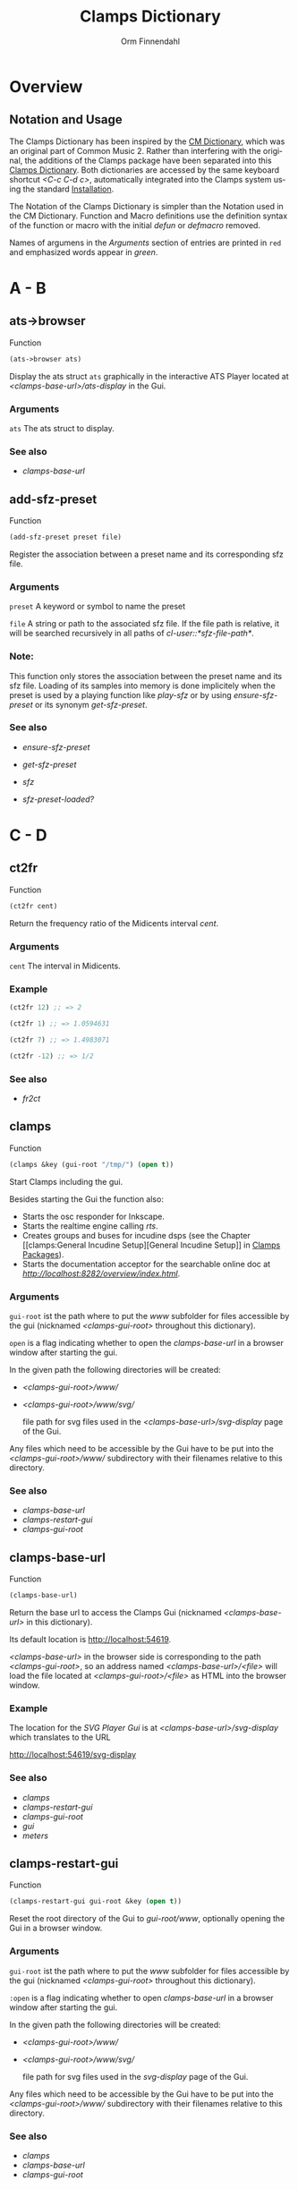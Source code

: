 #+TITLE: Clamps Dictionary
#+AUTHOR: Orm Finnendahl
#+LANGUAGE: en
#+startup: entitiespretty
#+OPTIONS: html5-fancy:t
#+OPTIONS: num:nil
#+OPTIONS: toc:2 h:3 html-multipage-join-empty-bodies:t
#+OPTIONS: html-multipage-split:2
#+OPTIONS: html-multipage-toc-to-top:t
#+OPTIONS: html-multipage-export-directory:clamps-dict
#+OPTIONS: html-multipage-open:nil
#+OPTIONS: html-multipage-numbered-filenames:nil
#+OPTIONS: html-preamble:"<a class=\"top-menu\" href=\"../overview/index.html\">Overview</a>\n<a class=\"top-menu\" href=\"../clamps/index.html\">Clamps Packages</a>\n<a class=\"top-menu\" href=\"../cm-dict/index.html\">CM Dictionary</a>\n<a class=\"top-menu top-menu-active\" href=\"./index.html\">Clamps Dictionary</a>\n<a class=\"top-menu\" href=\"../fomus/index.html\">Fomus</a>\n"
#+OPTIONS: html-toc-title:"Index"
#+OPTIONS: html-multipage-include-default-style:nil
#+HTML_DOCTYPE: xhtml5
#+HTML_HEAD: <link rel="stylesheet" type="text/css" href="../css/clamps-dictionary.css" />
#+HTML_HEAD: <link href="./pagefind/pagefind-ui.css" rel="stylesheet">
#+HTML_HEAD: <script src="./pagefind/pagefind-ui.js"></script>
# #+SETUPFILE: clamps-dict.setup
#+BEGIN_SRC emacs-lisp :exports results :results: none
    (defun export-dict-to-clamps (s backend info)
      (with-temp-buffer 
        (insert "(mapcar
     (lambda (entry)
       (let ((symbol (intern (car entry)
    			 ,*common-music-symbols*)))
         (if (boundp symbol)
    	 (push (cadr entry) (symbol-value symbol))
           (set symbol (cdr entry)))))
     '(\n")
        (mapcar
         (lambda (entry)
           (insert
            (format "   (\"%s\" \"clamps-dict/%s\")\n"
                    (org-html-element-title (car entry))
                    (plist-get (cdr entry) :href))))
         (cl-remove-if
          (lambda (x) (= 1 (plist-get (cdr x) :relative-level)))
          (plist-get info :multipage-toc-lookup)))
        (insert "))\n")
        (write-region (point-min) (point-max) "../extra/elisp/clamps-dict.el"))
      (load (format "%s%s" (file-name-directory (buffer-file-name))
               "../extra/elisp/clamps-dict.el"))
      s)
#+END_SRC
#+BIND: org-export-filter-multipage-functions (export-dict-to-clamps)
# \[\[\([^\[]+\)\]\] → [[\1][\1]]
# C-x 8 RET 200b RET C-x 8 0

* Overview
** Notation and Usage
   The Clamps Dictionary has been inspired by the [[../cm-dict/index.html][CM Dictionary]], which
   was an original part of Common Music 2. Rather than interfering
   with the original, the additions of the Clamps package have been
   separated into this [[./index.html][Clamps Dictionary]]. Both dictionaries are
   accessed by the same keyboard shortcut /<C-c C-d c>/, automatically
   integrated into the Clamps system using the standard [[overview:Installation][Installation]].

   The Notation of the Clamps Dictionary is simpler than the Notation
   used in the CM Dictionary. Function and Macro definitions use the
   definition syntax of the function or macro with the initial /defun/
   or /defmacro/ removed.

   Names of argumens in the /Arguments/ section of entries are printed
   in =red= and emphasized words appear in /green/.
* A - B
** ats->browser
   Function
   #+BEGIN_SRC lisp
     (ats->browser ats)
   #+END_SRC
   Display the ats struct =ats= graphically in the interactive ATS
   Player located at /<clamps-base-url>/ats-display/ in the Gui.
*** Arguments
    =ats= The ats struct to display.
*** See also
    -  [[clamps-base-url][clamps-base-url]]
** add-sfz-preset
   Function
   #+BEGIN_SRC lisp
     (add-sfz-preset preset file)
   #+END_SRC
   Register the association between a preset name and its corresponding sfz
   file.
*** Arguments
   =preset= A keyword or symbol to name the preset

   =file= A string or path to the associated sfz file. If the file
   path is relative, it will be searched recursively in all paths of
   /cl-user::*sfz-file-path*/.

*** Note:
    This function only stores the association between the preset name
    and its sfz file. Loading of its samples into memory is done
    implicitely when the preset is used by a playing function like
    [[play-sfz][play-sfz]] or by using [[ensure-sfz-preset][ensure-sfz-preset]] or its synonym
    [[get-sfz-preset][get-sfz-preset]].
*** See also
    - [[ensure-sfz-preset][ensure-sfz-preset]]

    - [[get-sfz-preset][get-sfz-preset]]

    - [[sfz][sfz]]
    
    - [[sfz-preset-loaded?][sfz-preset-loaded?]]
* C - D
** ct2fr
   Function
   #+BEGIN_SRC lisp
     (ct2fr cent)
   #+END_SRC
   Return the frequency ratio of the Midicents interval /cent/.
*** Arguments
   =cent= The interval in Midicents.
*** Example
    #+BEGIN_SRC lisp
      (ct2fr 12) ;; => 2

      (ct2fr 1) ;; => 1.0594631

      (ct2fr 7) ;; => 1.4983071

      (ct2fr -12) ;; => 1/2
    #+END_SRC
*** See also
    - [[fr2ct][fr2ct]]
** clamps
   Function
   #+BEGIN_SRC lisp
     (clamps &key (gui-root "/tmp/") (open t))
   #+END_SRC
   Start Clamps including the gui.

   Besides starting the Gui the function also:

   - Starts the osc responder for Inkscape.
   - Starts the realtime engine calling [[rts][rts]].
   - Creates groups and buses for incudine dsps (see the
     Chapter [[clamps:General Incudine
      Setup][General Incudine Setup]] in [[../clamps/index.html][Clamps Packages]]).
   - Starts the documentation acceptor for the searchable online doc
     at /[[http://localhost:8282/overview/index.html]]/.

*** Arguments
   =gui-root= ist the path where to put the /www/ subfolder for files
   accessible by the gui (nicknamed /<clamps-gui-root>/ throughout
   this dictionary).

   =open= is a flag indicating whether to open the [[clamps-base-url][clamps-base-url]] in
   a browser window after starting the gui.
   
   In the given path the following directories
   will be created:

   - /<clamps-gui-root>/www//
   - /<clamps-gui-root>/www/svg//
     
     file path for svg files used in the /<clamps-base-url>/svg-display/ page
     of the Gui.

   Any files which need to be accessible by the Gui have to be put
   into the /<clamps-gui-root>/www// subdirectory with their filenames
   relative to this directory.
   
*** See also
    - [[clamps-base-url][clamps-base-url]]
    - [[clamps-restart-gui][clamps-restart-gui]]
    - [[clamps-gui-root][clamps-gui-root]]
** clamps-base-url
   Function
   #+BEGIN_SRC lisp
     (clamps-base-url)
   #+END_SRC
   Return the base url to access the Clamps Gui (nicknamed /<clamps-base-url>/ in this
   dictionary).

   Its default location is http://localhost:54619.

   /<clamps-base-url>/ in the browser side is corresponding to the
   path /<clamps-gui-root>/, so an address named
   /<clamps-base-url>/<file>/ will load the file located at
   /<clamps-gui-root>/<file>/ as HTML into the browser window.
*** Example

    The location for the [[svg->browser][SVG Player Gui]] is at
    /<clamps-base-url>/svg-display/ which translates to the URL

    [[http://localhost:54619/svg-display]]

*** See also
    - [[clamps][clamps]]
    - [[clamps-restart-gui][clamps-restart-gui]]
    - [[clamps-gui-root][clamps-gui-root]]
    - [[gui][gui]]
    - [[meters][meters]]
** clamps-restart-gui
   Function
   #+BEGIN_SRC lisp
     (clamps-restart-gui gui-root &key (open t))
   #+END_SRC
   Reset the root directory of the Gui to /gui-root/www/, optionally
   opening the Gui in a browser window.
*** Arguments
    =gui-root= ist the path where to put the /www/ subfolder for files
    accessible by the gui (nicknamed /<clamps-gui-root>/ throughout
    this dictionary).

    =:open= is a flag indicating whether to open [[clamps-base-url][clamps-base-url]] in a
    browser window after starting the gui.
   
    In the given path the following directories
    will be created:

    - /<clamps-gui-root>/www//
    - /<clamps-gui-root>/www/svg//
     
      file path for svg files used in the /svg-display/ page of the
      Gui.

    Any files which need to be accessible by the Gui have to be put
    into the /<clamps-gui-root>/www// subdirectory with their filenames
    relative to this directory.
*** See also
    - [[clamps][clamps]]
    - [[clamps-base-url][clamps-base-url]]
    - [[clamps-gui-root][clamps-gui-root]]
** clamps-gui-root
   Function
   #+BEGIN_SRC lisp
     (clamps-gui-root)
   #+END_SRC
   Return the pathname of the Gui root directory. It is nicknamed
   /<clamps-gui-root>/ throughout this dictionary.

   /<clamps-gui-root>/ is the path corresponding to
   /<clamps-base-url>/ on the browser side, so any file named /<file>/
   put into the /<clamps-gui-root>/ directory can be accessed in the
   browser at the address /<clamps-base-url>/<file>/.
*** See also
    - [[clamps][clamps]]
    - [[clamps-base-url][clamps-base-url]]
    - [[clamps-restart-gui][clamps-restart-gui]]
** clamps-start
Function
   #+Begin_src lisp
     (clamps-start &key (gui-root "/tmp") (qsynth nil) (open-gui nil))
   #+End_src
   Start clamps, optionally starting qsynth (Linux only) and opening
   the gui in a browser. This function gets called by [[clamps][clamps]] and
   should normally not be called by the user.
*** Arguments
    =gui-root= The root path of the gui
    
    =qsynth= Boolean indicating whether to start the qsynth softsynth (Linux only).
    
    =open-gui= Boolean indicating whether to open the gui in a Browser window.
*** See also
    - [[clamps-gui-root][clamps-gui-root]]
* E
** ensure-sfz-preset
   Function
   #+BEGIN_SRC lisp
     (ensure-sfz-preset preset &key force (play-fn #'play-sfz-loop))
   #+END_SRC

   Synonym of [[get-sfz-preset][get-sfz-preset]].
** exp-n
   Function
   #+BEGIN_SRC lisp
     (exp-n x min max)
   #+END_SRC
   Return the reverse linear interpolation for a value in the range
   /[min..max]/ as a normalized float value. /Min/ and /max/ have to be
   positive numbers.
*** Arguments
    =x= An input value in the range /[min..max]/ to be interpolated.
    
    =min= The minimum value.

    =max= The maximum value.
*** Examples
    #+BEGIN_SRC lisp
      (exp-n 1 1 100) ; => 0.0

      (exp-n 10 1 100) ; => 0.5

      (exp-n 100 1 100) ; => 1.0
    #+END_SRC
*** See also
    - [[lin-n][lin-n]]

    - [[m-exp][m-exp]]

    - [[m-lin][m-lin]]
    
    - [[n-exp][n-exp]]

    - [[n-exp-dev][n-exp-dev]]

    - [[n-lin][n-lin]]

    - [[n-lin-dev][n-lin-dev]]
* F
** ftom
   Function
   #+BEGIN_SRC lisp
     (ftom freq &key (tuning-base *standard-pitch*))
   #+END_SRC
   Convert frequency in Hz to pitch in Midicents.
*** Arguments
   =freq= Frequency in Hz.

   =:tuning-base= Frequency of A4 in Hz.
*** Examples
    #+BEGIN_SRC lisp
      (ftom 440) ; => 69.0

      (ftom 269.3) ; => 60.500526

      (ftom 415 :tuning-base 415) ; => 69.0
    #+END_SRC

*** See also
    - [[mtof][mtof]]
** fr2ct
   Function
   #+BEGIN_SRC lisp
     (fr2ct ratio)
   #+END_SRC
   Return the Midicents interval of /ratio/.
*** Arguments
    =ratio= The frequency ratio of the interval.
*** Example
#+BEGIN_SRC lisp
  (fr2ct 2) ;; => 12.0

  (fr2ct 4/5) ;; => -3.863137

  (fr2ct 3/2) ;; => 7.01955

  (fr2ct 1/2) ;; => -12.0
#+END_SRC
*** See also
    - [[ct2fr][ct2fr]]
* G - H
** get-sfz-preset
   Function
   #+BEGIN_SRC lisp
     (get-sfz-preset preset &key force (play-fn #'play-sfz-loop))
   #+END_SRC

   Load the sfz definition of /preset/ and all its samples into the
   system if it hasn't been loaded previously. If force is /t/, force
   reload. Optionally set a play function.

   The association between the preset name and its sfz file has to be
   established before using [[add-sfz-preset][add-sfz-preset]], otherwise a warning is
   issued and no file is loaded.

*** Arguments
    =preset= A keynum or symbol to serve as a name of the preset.

    =:force= A boolean indicating to force a reload even if the preset
    has been loaded before.

    =:play-fn= The play function to be used. Possible options are:

      - [[play-sfz-loop][#'play-sfz-loop]]

      - [[play-sfz-one-shot][#'play-sfz-one-shot]]
*** See also
    - [[add-sfz-preset][add-sfz-preset]]

    - [[ensure-sfz-preset][ensure-sfz-preset]]

    - [[load-sfz-preset][load-sfz-preset]]

    - [[remove-sfz-preset][remove-sfz-preset]]

    - [[sfz-preset-loaded?][sfz-preset-loaded?]]
** get-val
   Function
   #+BEGIN_SRC lisp
     (get-val ref-object)
   #+END_SRC
   Return the value of /ref-object/.
*** Arguments
    =ref-object= An instance of [[ref-object][ref-object]].
*** See also
    - [[make-computed][make-computed]]

    - [[make-ref][make-ref]]

    - [[set-val][set-val]]

    - [[watch][watch]]
** gui
   Function
   #+BEGIN_SRC lisp
     (gui)
   #+END_SRC
   Open the page at /<clamps-base-url>/ in a Browser.
*** See also
    - [[clamps-base-url][clamps-base-url]]
    - [[meters][meters]]
* I - K
** idump
   Function
   #+BEGIN_SRC lisp
     (idump node)
   #+END_SRC
   Dump all active dsps of /node/ to the /incudine:\ast{}logger-stream\ast{}/
   output.

*** Arguments
    - =node= The id of the node
*** Note:
    If /(idump)/ doesn't create any output although dsps are running,
    reset the logger-stream using [[reset-logger-stream][reset-logger-stream]].
* L
** lin-n
   Function
   #+BEGIN_SRC lisp
     (lin-n x min max)
   #+END_SRC
   Return the reverse linear interpolation for a value in the range
   /[min..max]/ as a normalized float value.
*** Arguments
    =x= An input value in the range /[min..max]/ to be interpolated.
    
    =min= The minimum value.

    =max= The maximum value.
*** Examples
    #+BEGIN_SRC lisp
      (lin-n 10 10 20) ; => 0.0

      (lin-n 15 10 20) ; => 0.5

      (lin-n 20 10 20) ; => 1.0
    #+END_SRC
*** See also
    - [[exp-n][exp-n]]

    - [[m-exp][m-exp]]

    - [[m-lin][m-lin]]
    
    - [[n-exp][n-exp]]

    - [[n-exp-dev][n-exp-dev]]

    - [[n-lin][n-lin]]

    - [[n-lin-dev][n-lin-dev]]
** list-sfz-presets
   Function
   #+BEGIN_SRC lisp
     (list-sfz-presets &key (loaded nil))
   #+END_SRC
   Return a sorted list of all sfz preset names.
*** Arguments
    =:loaded= Boolean to indicate whether only the preset names of
    loaded presets should be returned. If /nil/ all registered preset
    names are returned.
** load-sfz-preset
   Function
   #+BEGIN_SRC lisp
     (load-sfz-preset file name &key force (play-fn #'play-sfz-loop))
   #+END_SRC

   Load a sfz file into a preset with the id name. In case this preset
   already exists, the old one will only be overwritten if force is
   set to t. This function normally doesn't need to be called
   explicitely. The preferred mechanism to deal with sfz presets is by
   using a combination of [[add-sfz-preset][add-sfz-preset]] and [[ensure-sfz-preset][ensure-sfz-preset]].

*** Arguments
    =file= Path or filename of the sfz file to load

    =name= symbol to identify the preset (preferably a keyword, but any
    symbol works)

    =:force= Force loading of the preset even if it already exists.

    =:play-fn= The play-fn to use when playing a sound. Possible choices
    are

      - [[play-sfz-loop][#'play-sfz-loop]]

        If loop points are set, play the loop in case the duration
        exceeds (- loop-end start). If no loop points are set, loop
        the whole sample.

      - [[play-sfz-one-shot][#'play-sfz-one-shot]]

        Just play sample once even if duration exceeds sample length.
*** Example
   #+BEGIN_SRC lisp
     (load-sfz-preset "~/quicklisp/local-projects/clamps/packages/cl-sfz/snd/sfz/Flute-nv/000_Flute-nv.sfz" :flute-nv)
   #+END_SRC
*** See also
    - [[add-sfz-preset][add-sfz-preset]]

    - [[ensure-sfz-preset][ensure-sfz-preset]]

    - [[remove-sfz-preset][remove-sfz-preset]]
** logger-level
   Function
   #+BEGIN_SRC lisp
     (logger-level)
   #+END_SRC
   Return or set the current logger level.  The logger level
   can be one of:

   =:error=

   =:warn=

   =:info=

   =:debug=

   For a description and examples, see [[overview:Debugging Tools][Debugging Tools]].
*** See also
    - [[msg][msg]]
** lsample
   Struct
*** Slots:
*** See also
    - [[sfz][sfz]]
* M
** m-exp
   Function
   #+BEGIN_SRC lisp
     (m-exp x min max)
   #+END_SRC
   Return the exponential interpolation for a MIDI value in the range
   /[min..max]/ as a float value. The min and max values have to be
   positive.
*** Arguments
    =x= An input value in the range /[0..127]/ to be interpolated.
    
    =min= The output value for /x = 0/.

    =max= The output value for /x = 127/.
*** Examples
    #+BEGIN_SRC lisp
      (m-exp 0 1 100) ; => 1.0 (100.0%)

      (m-exp 64 1 100) ; => 10.18296

      (m-exp 127 1 100) ; => 100.0
    #+END_SRC
*** See also
    - [[exp-n][exp-n]]

    - [[lin-n][lin-n]]

    - [[m-lin][m-lin]]
    
    - [[n-exp][n-exp]]

    - [[n-exp-dev][n-exp-dev]]

    - [[n-lin][n-lin]]

    - [[n-lin-dev][n-lin-dev]]
** m-lin
   Function
   #+BEGIN_SRC lisp
     (m-lin x min max)
   #+END_SRC
   Return the linear interpolation for a MIDI value in the range
   /[min..max]/ as a float value.
*** Arguments
    =x= An input value in the range /[0..127]/ to be interpolated.
    
    =min= The output value for /x = 0/.

    =max= The output value for /x = 127/.
*** Examples
    #+BEGIN_SRC lisp
      (m-lin 0 10 20) ; => 10.0

      (m-lin 64 10 20) ; => 15.039371

      (m-lin 127 10 20)  ; => 20.0
    #+END_SRC
*** See also
    - [[exp-n][exp-n]]

    - [[lin-n][lin-n]]

    - [[m-exp][m-exp]]
    
    - [[n-exp][n-exp]]

    - [[n-exp-dev][n-exp-dev]]

    - [[n-lin][n-lin]]

    - [[n-lin-dev][n-lin-dev]]
** make-computed
   Function
   #+BEGIN_SRC lisp
     (make-computed fn &optional (setter nil))
   #+END_SRC
   Return a [[ref-object][ref-object]] which recalculates and sets its value using
   /fn/ whenever a ref-object accessed with [[get-val][get-val]] in the body of
   /fn/ is changed.

   Refer to [[clamps:Defining relations][Defining relations]] in the Clamps documentation for
   examples.
*** Arguments
    =fn= Function of no arguments to call whenever a value accessed
    using [[get-val][get-val]] in the body of the function is changed.

    =setter= Function of one argument called with the value of the
    ref-object returned by /make-computed/ whenever it changes.
*** See also
    - [[get-val][get-val]]

    - [[make-ref][make-ref]]

    - [[set-val][set-val]]

    - [[watch][watch]]
** make-ref
   Function
   #+BEGIN_SRC lisp
     (make-ref val &rest args)
   #+END_SRC
   Return an instance of [[ref-object][ref-object]] with initial value /val/.
*** Arguments
    =val= Initial value of the created instance. It can be of any
    type.

    =args= Optional args supplied to make-instance. They are used
    internally and are not intended to be used directly when working
    with /cl-refs/.
*** See also
    - [[get-val][get-val]]

    - [[make-computed][make-computed]]

    - [[set-val][set-val]]

    - [[watch][watch]]
** meters
   Function
   #+BEGIN_SRC lisp
     (meters)
   #+END_SRC
   Open the levelmeter page at /<clamps-base-url>/meters/ in a
   Browser.
*** See also
    - [[clamps-base-url][clamps-base-url]]
    - [[gui][gui]]
** mtof
   Function
   #+BEGIN_SRC lisp
     (mtof midi-value &key (tuning-base *standard-pitch*))
   #+END_SRC
   Convert pitch in Midicts to frequency in Hz.
*** Arguments
    =midi-value= Pitch in Midicents.

    =:tuning-base= Frequency of A4 in Hz.
*** Examples
    #+BEGIN_SRC lisp
      (mtof 69) ; => 440

      (mtof 60.5) ; => 269.29178

      (mtof 69 :tuning-base 415) ; => 415
    #+END_SRC
*** See also
    - [[ftom][ftom]]
** msg
   Macro
   #+BEGIN_SRC lisp
     (msg type format-control &rest format-arguments)
   #+END_SRC
   Print a message to /*logger-stream*/ when the current logger-level
   is >= /type/.

   For a description and examples, see [[overview:Debugging Tools][Debugging Tools]].
*** Arguments
    =type= The logger level, one of /:error/, /:warn/, /:info/ or /:debug/.

    =format-control= A control string with the same syntax as Common
    Lisps /format/ macro.

    =format-arguments= Arguments to the control string with the same
    behaviour as in Common Lisps /format/ macro.
*** See also
    - [[logger-level][logger-level]]
* N - O
** n-exp
   Function
   #+BEGIN_SRC lisp
     (n-exp x min max)
   #+END_SRC
   Return the exponential interpolation for a normalized value in the
   range /[min..max]/ as a float value.
*** Arguments
    =x= An input value in the range /[0..1]/ to be interpolated.
    
    =min= The output value for /x = 0/.

    =max= The output value for /x = 1/.
*** Examples
    #+BEGIN_SRC lisp
      (n-exp 0 1 100) ; => 1.0

      (n-exp 0.5 1 100) ; => 10.0

      (n-exp 1 1 100) ; => 100.0
    #+END_SRC
*** See also
    - [[exp-n][exp-n]]

    - [[lin-n][lin-n]]

    - [[m-exp][m-exp]]

    - [[m-lin][m-lin]]
    
    - [[n-exp-dev][n-exp-dev]]

    - [[n-lin][n-lin]]

    - [[n-lin-dev][n-lin-dev]]
** n-exp-dev
   Function
   #+BEGIN_SRC lisp
     (n-exp-dev x max)
   #+END_SRC
   Return a random deviation factor, the deviation being exponentially
   interpolated between /1/ for /x = 0/ and /[1/max..max]/ for /x = 1/.
*** Arguments
    =x= An input value in the range /[0..1]/ to be interpolated.

    =max= The maximum deviation factor for /x = 1/;
*** Examples
    #+BEGIN_SRC lisp
      (n-exp-dev 0 4) ; => 1.0

      (n-exp-dev 0.5 4) ; a random value exponentially distributed in the range [0.5..2.0]

      (n-exp-dev 1 4) ; a random value exponentially distributed in the range [0.25..4.0]
    #+END_SRC
*** See also
    - [[exp-n][exp-n]]

    - [[lin-n][lin-n]]

    - [[m-exp][m-exp]]

    - [[m-lin][m-lin]]

    - [[n-exp][n-exp]]

    - [[n-lin][n-lin]]

    - [[n-lin-dev][n-lin-dev]]
** n-lin
   Function
   #+BEGIN_SRC lisp
     (n-lin x min max)
   #+END_SRC
   Return the linear interpolation for a normalized value in the range
   /[min..max]/ as a float value.
*** Arguments
    =x= An input value in the range /[0..1]/ to be interpolated.
    
    =min= The output value for /x = 0/.

    =max= The output value for /x = 1/.
*** Examples
    #+BEGIN_SRC lisp
      (n-lin 0 10 20) ; => 10.0

      (n-lin 0.5 10 20) ; => 15.0

      (n-lin 1 10 20)  ; => 20.0
    #+END_SRC
*** See also
    - [[exp-n][exp-n]]

    - [[lin-n][lin-n]]

    - [[m-exp][m-exp]]

    - [[m-lin][m-lin]]
    
    - [[n-exp][n-exp]]

    - [[n-exp-dev][n-exp-dev]]

    - [[n-lin-dev][n-lin-dev]]
** n-lin-dev
   Function
   #+BEGIN_SRC lisp
     (n-lin-dev x max)
   #+END_SRC
   Return a random deviation value, the deviation being linearly
   interpolated between /0/ for /x = 0/ and /[-max..max]/ for /x = 1/.
*** Arguments
    =x= An input value in the range /[0..1]/ to be interpolated.

    =max= The maximum deviation value for /x = 1/;
*** Examples
    #+BEGIN_SRC lisp
      (n-lin-dev 0 4) ; => 0

      (n-lin-dev 0.5 4) ; a random value linearly distributed in the range [-2.0..2.0]

      (n-lin-dev 1 4) ; a random value linearly distributed in the range [-4.0..4.0]
    #+END_SRC
*** See also
    - [[exp-n][exp-n]]

    - [[lin-n][lin-n]]

    - [[m-exp][m-exp]]

    - [[m-lin][m-lin]]
    
    - [[n-exp][n-exp]]

    - [[n-exp-dev][n-exp-dev]]

    - [[n-lin][n-lin]]
** node-free-unprotected
   Function
   #+BEGIN_SRC lisp
     (node-free-unprotected)
   #+END_SRC
   Free all Incudine nodes of /group 200/.
*** See also
    - [[rts-hush][rts-hush]]
* P - Q
** play-sfz
   Function
   #+BEGIN_SRC lisp
     (play-sfz pitch db dur &key (pan 0.5) (preset :flute-nv) (startpos 0) (out1 0) out2)
   #+END_SRC

   Play a sfz preset with stereo panning to incudine's audio outputs
   or a bus using the /play-fn/ of the sample to be played.
*** Arguments
    =pitch= Pitch in Midicent.
 
    =db= Amplitude in dB. /0/ corresponds to a
    scaling factor of /1/, /-100/ to a scaling factor of /0/.
 
    =dur= Duration in seconds.
 
    =:pan= Number in the range /[0..1]/ defining equal power panning
    between /out0/ and /out1/.
 
    =:preset= The name of a registered preset. If the preset hasn't been
    loaded it will get loaded before playback starts.
 
    =:startpos= The startposition in the sample in seconds.
 
    =:out1= Zero based index of the first outlet.
 
    =:out2= Zero based index of the second outlet. If not specified, /(mod (1+ out1) 8)/ will be used.
*** See also
    - [[play-sfz-loop][play-sfz-loop]]

    - [[play-sfz-one-shot][play-sfz-one-shot]]
** play-sfz-loop
   Function
   #+BEGIN_SRC lisp
     (play-sfz pitch db dur &key (pan 0.5) (preset :flute-nv) (startpos 0) (out1 0) out2)
   #+END_SRC

   Play a sfz preset with stereo panning to incudine's audio outputs
   or a bus. Loop the sound according to the loop settings of the
   sample in the sfz file or loop the whole sound if not present. This
   function always uses loop playback regardless of the setting of
   /play-fn/ in the sample to be played.
   
*** Arguments
    =pitch= Pitch in Midicent.
 
    =db= Amplitude in dB. /0/ corresponds to a scaling factor of /1/,
    /-100/ to a scaling factor of /0/.
 
    =dur= Duration in seconds.
 
    =:pan= Number in the range /[0..1]/ defining equal power panning
    between /out0/ and /out1/.
 
    =:preset= The name of a registered preset. If the preset hasn't been
    loaded it will get loaded before playback starts.
 
    =:startpos= The startposition in the sample in seconds.
 
    =:out1= Zero based index of the first outlet.
 
    =:out2= Zero based index of the second outlet. If not specified, /(mod (1+ out1) 8)/ will be used.
 
*** See also
    - [[play-sfz][play-sfz]]

    - [[play-sfz-one-shot][play-sfz-one-shot]]
** play-sfz-one-shot
   Function
   #+BEGIN_SRC lisp
     (play-sfz-one-shot pitch db dur &key (pan 0.5) (preset :flute-nv) (startpos 0) (out1 0) out2)
   #+END_SRC

   Play a sfz preset with stereo panning to incudine's audio outputs
   or a bus once (regardless of the setting of /play-fn/ in the sample
   to be played).
*** Arguments
    =pitch= Pitch in Midicent.
 
    =db= Amplitude in dB. /0/ corresponds to a
    scaling factor of /1/, /-100/ to a scaling factor of /0/.
 
    =dur= Duration in seconds.
 
    =:pan= Number in the range /[0..1]/ defining equal power panning
    between /out0/ and /out1/.
    
    =:preset= The name of a registered preset. If the preset hasn't been
    loaded it will get loaded before playback starts.
 
    =:startpos= The startposition in the sample in seconds.
 
    =:out1= Zero based index of the first outlet.
 
    =:out2= Zero based index of the second outlet. If not specified, /(mod (1+ out1) 8)/ will be used.
 
*** See also
    - [[play-sfz][play-sfz]]

    - [[play-sfz-loop][play-sfz-loop]]
** plot
   Method
   #+BEGIN_SRC lisp
     (plot obj &key region header (options "notitle with lines;") (grid t))
   #+END_SRC
   Plot /obj/ using [[http://www.gnuplot.info/][GnuPlot]].

*** Arguments

    =obj= The object to be plotted. Currently the following object
   types are implemented:

   - =seq= A sequence of numbers, interpreted as y-values of
     successive x-values starting at 0.

     Pairs as elements of /seq/ are interpreted as 2d coordinates of
     data points. Vectors, arrays or lists are valid sequences.

   - =Function= A function of one argument. Displays the values of
     applying function to x-values in the range /[0..1]/.

     
   - =incudine:buffer= Display the contents of an incudine
     buffer. For a sample buffer this acts like a waveform display,
     but any buffer data can be displayed.


   =:region= A list of two values defining the left and right margin of
   x-values of the plot.

   =:header= A string supplied as a header to GnuPlot before initiating
   the plot command.

   =:options= A string with options for GnuPlot.

   =:grid= Boolean indicating whether to use a grid.
*** Examples:
    #+BEGIN_SRC lisp
      (plot '(5 4 6 1 9)) ; => (5 4 6 1 9)
    #+END_SRC
   #+attr_html: :width 50%
   #+CAPTION: output of (plot '(5 4 6 1 9))
   [[./img/plot-01.svg]]
    #+BEGIN_SRC lisp
      (plot '((-2 5) (0 8) (4 -2) (6 10)))  ; => ((-2 5) (0 8) (4 -2) (6 10))
    #+END_SRC
   #+attr_html: :width 50%
   #+CAPTION: output of (plot '((-2 5) (0 8) (4 -2) (6 10)))
   [[./img/plot-02.svg]]
    #+BEGIN_SRC lisp
      (defun my-fn (x) (* x x)) ; => my-fn

      (plot #'my-fn)  ; => #<function my-fn>
    #+END_SRC
   #+attr_html: :width 50%
   #+CAPTION: output of (plot #'my-fn)
   [[./img/plot-03.svg]]
    #+BEGIN_SRC lisp
      (plot #'my-fn :region '(-10 10)) ; => #<function my-fn>
    #+END_SRC
   #+attr_html: :width 50%
   #+CAPTION: output of (plot #'my-fn :region '(-10 10))
   [[./img/plot-04.svg]]
    #+BEGIN_SRC lisp
      (ensure-sfz-preset :flute-nv)

      (plot (first (sfz-preset-buffer :flute-nv 60)))
    #+END_SRC
   #+attr_html: :width 50%
   #+CAPTION: output of (plot (first (sfz-preset-buffer :flute-nv 60)))
   [[./img/plot-05.svg]]
*** See also
    - [[plot-2d][plot-2d]]
    
    - [[svg][svg]]
** plot-2d
   Function
   #+BEGIN_SRC lisp
     (plot-2d obj &key region header (options "notitle with lines;") (grid t))
   #+END_SRC
   Convenience wrapper around [[plot][plot]]: A flat sequence of numbers is
   interpreted as 2-d coordinate pairs.
*** Example
    #+BEGIN_SRC lisp
      (plot-2d '(2 1 4 3 6 10)) <=> (plot '((2 1) (4 3) (6 10)))
    #+END_SRC
* R
** r-elt
   #+BEGIN_SRC lisp
     (r-elt seq)
   #+END_SRC
   Return a random element of seq.
*** Arguments
    =seq= a sequence fulfilling the predicate /(typep seq 'sequence)/
    like a list or a vector.
*** Examples
    #+BEGIN_SRC lisp
      (r-elt #(1 2 3 4)) ; => 1, 2, 3 or 4

      (r-elt '(dog cat bird cow)) ; => dog, cat, bird or cow
    #+END_SRC
** ref-object
   Class

   A /ref-object/ is a special class used in the /cl-refs/
   package. Its slots shouldn't be accessed or manipulated directly,
   but rather using the public functions of the cl-refs package listed
   below. For information how to use ref-objects refer to [[clamps:cl-refs][cl-refs]] in
   the Clamps documentation.
*** See also
    - [[get-val][get-val]]

    - [[make-computed][make-computed]]

    - [[make-ref][make-ref]]

    - [[set-val][set-val]]

    - [[watch][watch]]
** remove-sfz-preset
   Function
   #+BEGIN_SRC lisp
     (remove-sfz-preset name)
   #+END_SRC

   Remove the soundfile map associated with name. This is the opposite of [[load-sfz-preset][load-sfz-preset]].
*** Arguments
    =name= Keyword or symbol of the registered preset.
*** Note:
    The soundfile buffers of the samples used in the sfz description
    and the association between the preset name and the sfz file are
    *not* removed! Only the association between the preset name, the
    keynums and the buffers are removed.
*** See also
    - [[load-sfz-preset][load-sfz-preset]]

    - [[get-sfz-preset][get-sfz-preset]]
** reset-logger-stream
   Function
   #+BEGIN_SRC lisp
     (reset-logger-stream)
   #+END_SRC
   Resets /incudine:*logger-stream*/ to /\ast{}error-output\ast{}/. Call this
   function, if calls to /incudine.util:msg/ don't produce any output
   in the REPL.

   This function needs to be called if /Clamps/ is started from a Lisp
   Image.
** rts?
   Function
   #+BEGIN_SRC lisp
     (rts?)
   #+END_SRC
   Checks if rts is started and running.
*** See also
    - [[rts][rts]]
** rts
   Function
   #+BEGIN_SRC lisp
     (rts &key (rt-wait 0))
   #+END_SRC
   Start the real-time system of Clamps. This functions sets the
   following special variables:

   =*midi-in1*= The default Midi Input

   =*midi-out1*= The default Midi Output

   =*rts-out*= The default output for realtime messages from
   Clamps/CM.

   It also starts the rt engine of incudine calling
   /incudine:rt-start/.
*** Arguments
    =rt-wait= Time in seconds to wait before starting.
*** Note:
    This command is an replacement of the /rts/ command of CM,
    described [[../cm-dict/index.html#rts-fn.html][here]], so none of the options mentioned there or the
    decription in [[../cm-dict/index.html#rts-topic.html][RTS]] apply to Clamps. Other related CM functions,
    like /rts-pause/, /rts-continue/ and /rts-stop/ also don't work in
    Clamps.
*** See also
    - [[rts?][rts?]]
** rts-hush
   Function
   #+BEGIN_SRC lisp
     (rts-hush)
   #+END_SRC
   Sends an all-notes-off message[fn:: See /ChannelModeMessages/ on [[https://midi.org/summary-of-midi-1-0-messages][this page]].] to all channels of /\ast{}​midi-out1\ast{}/ and
   calls [[node-free-unprotected][node-free-unprotected]].
*** Note:
    This command is bound to the Keyboard Sequence /<C-.>/ in emacs.
* S - V
** set-bpm
   Function
   #+BEGIN_SRC lisp
   (set-bpm bpm)
   #+END_SRC
   Synonym for [[set-tempo][set-tempo]]
** set-tempo
   Function
   #+BEGIN_SRC lisp
   (set-tempo bpm)
   #+END_SRC
   Set the tempo in beats per minute for both, CM and Incudine.
*** Arguments
    =bpm= Number of beats per minute.
*** See also
    - [[set-bpm][set-bpm]]
** set-standard-pitch
   Function
   #+BEGIN_SRC lisp
     (set-standard-pitch freq)
   #+END_SRC
   Set the /\ast{}standard-pitch\ast{}/ reference of /Clamps/ to /freq/ in Hz.
*** Arguments
    =freq= Frequency of A4 in Hz.
*** See also
    - [[\ast{}standard-pitch\ast{}][\ast{}standard-pitch\ast{}]]
** set-val
   Function
   #+BEGIN_SRC lisp
     (set-val ref value  &key (force nil))
   #+END_SRC
   Set the value of ref-object /ref/ to /value/ if different than
   previous value. If /force/ is non-nil, set in any case. Return
   value.
*** Arguments
    =ref= An instance of [[ref-object][ref-object]]

    =value= Any value of any type to be set.

    =force= A boolean indicating to set the value even if it is eql to
    the previous value of the ref-object.
*** See also
    - [[get-val][get-val]]

    - [[make-computed][make-computed]]

    - [[make-ref][make-ref]]

    - [[watch][watch]]
** sfz
   Class   
   #+BEGIN_SRC lisp
     (new sfz &key (keynum 60) (amplitude 0) (duration 1) (preset :flute-nv) (play-fn nil) (pan 0.5) (startpos 0) (chan 100))
   #+END_SRC
   Generates sfz Events.

   sfz accepts the following keywords:

   =:time= The output time in seconds, initially unbound.

   =:keynum= Keynum in Midicents

   =:amplitude= Amplitude in dB. /0/ corresponds to a scaling factor of /1/, /-100/ to a scaling factor of /0/.

   =:duration= Duration in seconds.

   =:preset= Keyword or symbol of a registered preset name.

   =:play-fn= The play function to be used for sample playback.

   =:pan= Number in the range /[0..1]/ defining equal power
   panning between the two outputs of the dsp on playback.

   =:startpos= The startposition in the sample in seconds.

   =:chan= The channel (layer) used in svg output.
   
   The sfz class defines or uses the following accessor functions:

   - [[../cm-dict/index.html#object-time-fn.html][object-time]]

   - [[sfz-keynum][sfz-keynum]]

   - [[sfz-amplitude][sfz-amplitude]]

   - [[sfz-duration][sfz-duration]]

   - [[sfz-preset][sfz-preset]]

   - [[sfz-play-fn][sfz-play-fn]]

   - [[sfz-pan][sfz-pan]]

   - [[sfz-startpos][sfz-startpos]]

   - [[sfz-chan][sfz-chan]]
*** Examples:
#+BEGIN_SRC lisp
  (new sfz)
  ;; => #i(sfz keynum 60 amplitude 1 duration 1 preset :flute-nv
  ;;           play-fn nil pan 0.5 startpos 0 chan 100)

  ;; the following code should send 1 second of a flute middle C sound
  ;; to the first two oulets of incudine:

  (output (new sfz)) ; => ; No value

  ;; => loading :flute-nv from ~/quicklisp/local-projects/clamps/extra/snd/sfz/Flute-nv/000_Flute-nv.sfz
  ;; ; No values

  (loop
    for idx below 200
    for x = (/ idx 199)
    for time = 0 then (+ time (n-exp (interp x 0 0  0.3 1  1 0) 0.01 0.1))
    do (sprout
        (new sfz
          :time time
          :keynum (+ 65.5 (random (n-lin (interp x 0 0 1 1) 1 5)))
          :duration (+ 0.5 (random 2.0))
          :amplitude (n-lin (interp x 0 0 0.8 0 1 1) -12 -24))))

  ;; => nil
#+END_SRC
*** See also
    - [[add-sfz-preset][add-sfz-preset]]
      
    - [[lsample][lsample]]

    - [[play-sfz-loop][play-sfz-loop]]

    - [[play-sfz-one-shot][play-sfz-one-shot]]
** sfz-amplitude
   Function
   #+BEGIN_SRC lisp
     (sfz-amplitude sfz)
   #+END_SRC
   Amplitude of sfz instance in dB, setfable.
*** Arguments
    =sfz= Instance of class sfz.
*** See also
    - [[sfz][sfz]]
** sfz-chan
   Function
   #+BEGIN_SRC lisp
     (sfz-channel sfz)
   #+END_SRC
   Channel of sfz instance, setfable.
*** Arguments
    =sfz= Instance of class sfz.
*** See also
    - [[sfz][sfz]]
** sfz-duration
   Function
   #+BEGIN_SRC lisp
     (sfz-duration sfz)
   #+END_SRC
   Duration of sfz instance in seconds, setfable.
*** Arguments
    =sfz= Instance of class sfz.
*** See also
    - [[sfz][sfz]]
** sfz-get-range
   Function
   #+BEGIN_SRC lisp
     (sfz-get-range ref)
   #+END_SRC
   Return the keynum range of sfz denoted by /ref/.
*** Arguments
    =ref= Reference to the sfz. Can be the /keyword/ or /symbol/ of a
    registered sfz preset or a filename (pathname or string) of a sfz
    file. Relative filenames will be searched recursively in
    /\ast{}sfz-file-path\ast{}/.
*** See also
    - [[add-sfz-preset][add-sfz-preset]]
** sfz-keynum
   Function
   #+BEGIN_SRC lisp
     (sfz-keynum sfz)
   #+END_SRC
   Keynum of sfz instance in Midicents, setfable.
*** Arguments
    =sfz= Instance of class sfz.
*** See also
    - [[sfz][sfz]]
** sfz-pan
   Function
   #+BEGIN_SRC lisp
     (sfz-pan sfz)
   #+END_SRC
   Equal power panning of sfz instance in the range /[0..1]/,
   setfable.
*** Arguments
    =sfz= Instance of class sfz.
*** See also
    - [[sfz][sfz]]
** sfz-preset-file
   Function
   #+BEGIN_SRC lisp
     (sfz-preset-file preset)
   #+END_SRC
   Return the full path of /preset/.
*** Arguments
    =preset= Keyword or symbol of a registered sfz preset.
*** See also<:
    - [[add-sfz-preset][add-sfz-preset]]
** sfz-preset-loaded?
   Function
   #+BEGIN_SRC lisp
     (sfz-preset-loaded? preset)
   #+END_SRC

   Predicate to test if sfz preset is loaded.
*** Arguments
    =preset= Keyword or symbol of registered preset.
*** Examples:
    #+BEGIN_SRC lisp
      ;;; Directly after Clamps startup:

      (sfz-preset-loaded? :flute-nv) ;; => nil

      (output (new sfz))
      ;; => loading :flute-nv from ~/quicklisp/local-procects/clamps/extra/snd/sfz/Flute-nv/000_Flute-nv.sfz
      ;; No values

      (sfz-preset-loaded? :flute-nv) ;; => t
    #+END_SRC
*** See also
    - [[add-sfz-preset][add-sfz-preset]]

    - [[get-sfz-preset][get-sfz-preset]]
** sfz-play-fn
   Function
   #+BEGIN_SRC lisp
     (sfz-play-fn sfz)
   #+END_SRC
   Play function of sfz instance, setfable.
*** Arguments
    =sfz= Instance of class sfz.
*** See also
    - [[sfz][sfz]]
** sfz-preset
   Function
   #+BEGIN_SRC lisp
     (sfz-preset sfz)
   #+END_SRC
   Preset of sfz instance, setfable.
*** Arguments
    =sfz= Instance of class sfz.
*** See also
    - [[sfz][sfz]]
** sfz-startpos
   Function
   #+BEGIN_SRC lisp
     (sfz-startpos sfz)
   #+END_SRC
   Start position of sfz instance in seconds, setfable.
*** Arguments
    =sfz= Instance of class sfz.
*** See also
    - [[sfz][sfz]]
** \ast{}standard-pitch\ast{}
   Variable

   The tuning reference for /ftom/ and /mtof/ in Hz. Defaults to /440/.
*** Important Note:

Don't set this value directly! Rather use the [[set-standard-pitch][set-standard-pitch]]
function which changes the standard pitch reference for the entire
/Clamps/ system.
*** See also
    - [[ftom][ftom]]

    - [[mtof][mtof]]

    - [[set-standard-pitch][set-standard-pitch]]
** start-doc-acceptor
Function
   #+Begin_src lisp
     (start-doc-acceptor)
   #+End_src
   Start the doc acceptor for online documentation. This is done
   automatically on startup to make the clamps documentation
   accessible at the URL /https://localhost:8282/.
*** See also
** svg
   Class
** svg->browser
   Function
   #+BEGIN_SRC lisp
   (svg->browser svg-file)
   #+END_SRC
   Display =svg-file= in the SVG Player Gui, located at
    /<clamps-base-url>/svg-display/.
*** Arguments
    =svg-file= String naming the svg-file to display/play. The
    filename is interpreted relative to the /<clamps-gui-root>/svg/
    directory.
** svg-gui-path
Function
   #+Begin_src lisp
     (svg-gui-path file)
   #+End_src
   Return the full path of SVG file /file/ in the current GUI.
*** Arguments
    =file= A String designating the filename of the SVG file.
*** See also
    - [[clamps-gui-root][clamps-gui-root]]

* W - Z
** watch
   Function
   #+BEGIN_SRC lisp
     (watch fn)
   #+END_SRC
   Call /fn/ whenever a value accessed using [[get-val][get-val]] in the body of
   the function is changed.

   /watch/ returns a function to remove the relation, /watch/ has
   established. Refer to the chapter /Clamps Packages/Misc
   Packages/cl-refs/ in the [[../clamps/index.html][Clamps]] documentation for examples.
*** Arguments
    =fn= Function of no arguments to call
*** See also
    - [[get-val][get-val]]

    - [[make-computed][make-computed]]

    - [[make-ref][make-ref]]

    - [[set-val][set-val]]
   

* TODO
